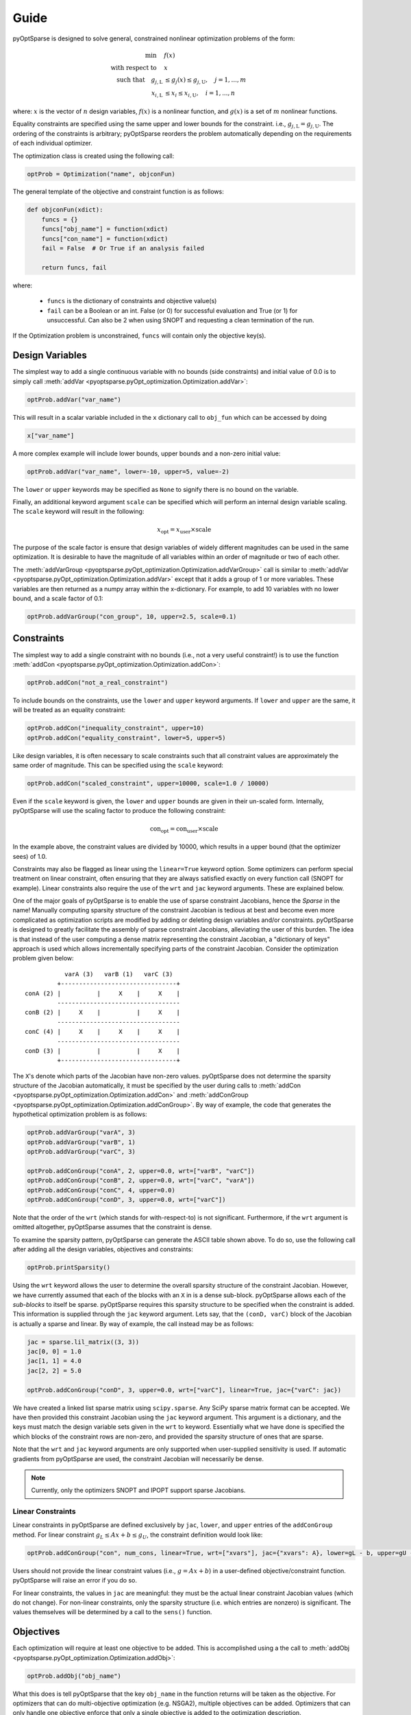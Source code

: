 Guide
-----

pyOptSparse is designed to solve general, constrained nonlinear
optimization problems of the form:

.. math::
  \min\quad &f(x)\\
  \text{with respect to}\quad &x\\
  \text{such that}\quad g_{j,\text{L}} &\le g_j(x) \le g_{j,\text{U}}, \quad j = 1, ..., m\\
  x_{i,\text{L}} &\le x_i \le x_{i,\text{U}}, \quad i = 1, ..., n

where:
:math:`x` is the vector of :math:`n` design variables,
:math:`f(x)` is a nonlinear function,
and :math:`g(x)` is a set of :math:`m` nonlinear functions.

Equality constraints are specified using the same upper and lower bounds for the constraint. i.e., :math:`g_{j,\text{L}} = g_{j,\text{U}}`.
The ordering of the constraints is arbitrary; pyOptSparse reorders the problem automatically depending on the requirements of each individual optimizer.

The optimization class is created using the following call:

.. code-block:: python

  optProb = Optimization("name", objconFun)

The general template of the objective and constraint function is as follows:

.. code-block:: python

  def objconFun(xdict):
      funcs = {}
      funcs["obj_name"] = function(xdict)
      funcs["con_name"] = function(xdict)
      fail = False  # Or True if an analysis failed

      return funcs, fail

where:

 * ``funcs`` is the dictionary of constraints and objective value(s)

 * ``fail`` can be a Boolean or an int. False (or 0) for successful evaluation and True (or 1) for unsuccessful. Can also be 2 when using SNOPT and requesting a clean termination of the run.

If the Optimization problem is unconstrained, ``funcs`` will contain only the objective key(s).

Design Variables
++++++++++++++++
The simplest way to add a single continuous variable with no bounds (side constraints) and initial value of 0.0 is
to simply call :meth:`addVar <pyoptsparse.pyOpt_optimization.Optimization.addVar>`:

.. code-block:: python

   optProb.addVar("var_name")

This will result in a scalar variable included in the ``x`` dictionary call to ``obj_fun`` which can be accessed by doing

.. code-block:: python

  x["var_name"]

A more complex example will include lower bounds, upper bounds and a non-zero initial value:

.. code-block:: python

  optProb.addVar("var_name", lower=-10, upper=5, value=-2)

The ``lower`` or ``upper`` keywords may be specified as ``None`` to signify there is no bound on the variable.

Finally, an additional keyword argument ``scale`` can be specified which will perform an internal design variable scaling.
The ``scale`` keyword will result in the following:

.. math::

  x_\text{opt} = x_\text{user} \times \text{scale}

The purpose of the scale factor is ensure that design variables of widely different magnitudes can be used in the same optimization.
It is desirable to have the magnitude of all variables within an order of magnitude or two of each other.

The :meth:`addVarGroup <pyoptsparse.pyOpt_optimization.Optimization.addVarGroup>` call is similar to 
:meth:`addVar <pyoptsparse.pyOpt_optimization.Optimization.addVar>` except that it adds a group of 1 or more variables.
These variables are then returned as a numpy array within the x-dictionary.
For example, to add 10 variables with no lower bound, and a scale factor of 0.1:

.. code-block:: python

  optProb.addVarGroup("con_group", 10, upper=2.5, scale=0.1)


Constraints
+++++++++++

The simplest way to add a single constraint with no bounds (i.e., not a very useful constraint!) is
to use the function :meth:`addCon <pyoptsparse.pyOpt_optimization.Optimization.addCon>`:

.. code-block:: python

  optProb.addCon("not_a_real_constraint")

To include bounds on the constraints, use the ``lower`` and ``upper`` keyword arguments.
If ``lower`` and ``upper`` are the same, it will be treated as an equality constraint:

.. code-block:: python

  optProb.addCon("inequality_constraint", upper=10)
  optProb.addCon("equality_constraint", lower=5, upper=5)

Like design variables, it is often necessary to scale constraints such that all constraint values are approximately the same order of magnitude.
This can be specified using the ``scale`` keyword:

.. code-block:: python

  optProb.addCon("scaled_constraint", upper=10000, scale=1.0 / 10000)

Even if the ``scale`` keyword is given, the ``lower`` and ``upper`` bounds are given in their un-scaled form.
Internally, pyOptSparse will use the scaling factor to produce the following constraint:

.. math::

  \text{con}_\text{opt} = \text{con}_\text{user} \times \text{scale}

In the example above, the constraint values are divided by 10000, which results in a upper bound (that the optimizer sees) of 1.0.

Constraints may also be flagged as linear using the ``linear=True`` keyword option.
Some optimizers can perform special treatment on linear constraint, often ensuring that they are always satisfied
exactly on every function call (SNOPT for example).
Linear constraints also require the use of the ``wrt`` and ``jac`` keyword arguments.
These are explained below.

One of the major goals of pyOptSparse is to enable the use of sparse constraint Jacobians, hence the `Sparse` in the name!
Manually computing sparsity structure of the constraint Jacobian is tedious at best and become even more complicated
as optimization scripts are modified by adding or deleting design variables and/or constraints.
pyOptSparse is designed to greatly facilitate the assembly of sparse constraint Jacobians, alleviating the user of this burden.
The idea is that instead of the user computing a dense matrix representing the constraint Jacobian,
a "dictionary of keys" approach is used which allows incrementally specifying parts of the constraint Jacobian.
Consider the optimization problem given below::

              varA (3)   varB (1)   varC (3)
            +--------------------------------+
   conA (2) |          |     X    |     X    |
            ----------------------------------
   conB (2) |     X    |          |     X    |
            ----------------------------------
   conC (4) |     X    |     X    |     X    |
            ----------------------------------
   conD (3) |          |          |     X    |
            +--------------------------------+

The ``X``'s denote which parts of the Jacobian have non-zero values.
pyOptSparse does not determine the sparsity structure of the Jacobian automatically,
it must be specified by the user during calls to :meth:`addCon <pyoptsparse.pyOpt_optimization.Optimization.addCon>` and :meth:`addConGroup <pyoptsparse.pyOpt_optimization.Optimization.addConGroup>`.
By way of example, the code that generates the  hypothetical optimization problem is as follows:

.. code-block:: python

  optProb.addVarGroup("varA", 3)
  optProb.addVarGroup("varB", 1)
  optProb.addVarGroup("varC", 3)

  optProb.addConGroup("conA", 2, upper=0.0, wrt=["varB", "varC"])
  optProb.addConGroup("conB", 2, upper=0.0, wrt=["varC", "varA"])
  optProb.addConGroup("conC", 4, upper=0.0)
  optProb.addConGroup("conD", 3, upper=0.0, wrt=["varC"])

Note that the order of the ``wrt`` (which stands for with-respect-to) is not significant.
Furthermore, if the ``wrt`` argument is omitted altogether, pyOptSparse assumes that the constraint is dense.

To examine the sparsity pattern, pyOptSparse can generate the ASCII table shown above.
To do so, use the following call after adding all the design variables, objectives and constraints:

.. code-block:: python

  optProb.printSparsity()

Using the ``wrt`` keyword allows the user to determine the overall sparsity structure of the constraint Jacobian.
However, we have currently assumed that each of the blocks with an ``X`` in is a dense sub-block.
pyOptSparse allows each of the *sub-blocks* to itself be sparse.
pyOptSparse requires this sparsity structure to be specified when the constraint is added.
This information is supplied through the ``jac`` keyword argument.
Lets say, that the ``(conD, varC)`` block of the Jacobian is actually a sparse and linear.
By way of example, the call instead may be as follows:

.. code-block:: python

  jac = sparse.lil_matrix((3, 3))
  jac[0, 0] = 1.0
  jac[1, 1] = 4.0
  jac[2, 2] = 5.0

  optProb.addConGroup("conD", 3, upper=0.0, wrt=["varC"], linear=True, jac={"varC": jac})

We have created a linked list sparse matrix using ``scipy.sparse``.
Any SciPy sparse matrix format can be accepted.
We have then provided this constraint Jacobian using the ``jac`` keyword argument.
This argument is a dictionary, and the keys must match the design variable sets given in the ``wrt`` to keyword.
Essentially what we have done is specified the which blocks of the constraint rows are non-zero,
and provided the sparsity structure of ones that are sparse.

Note that the ``wrt`` and ``jac`` keyword arguments are only supported when user-supplied sensitivity is used.
If automatic gradients from pyOptSparse are used, the constraint Jacobian will necessarily be dense.

.. note::
    Currently, only the optimizers SNOPT and IPOPT support sparse Jacobians.

Linear Constraints
~~~~~~~~~~~~~~~~~~
Linear constraints in pyOptSparse are defined exclusively by ``jac``, ``lower``, and ``upper`` entries of the ``addConGroup`` method.
For linear constraint :math:`g_L \leq Ax + b \leq g_U`, the constraint definition would look like:

.. code-block:: python
  
  optProb.addConGroup("con", num_cons, linear=True, wrt=["xvars"], jac={"xvars": A}, lower=gL - b, upper=gU - b)

Users should not provide the linear constraint values (i.e., :math:`g = Ax + b`) in a user-defined objective/constraint function.
pyOptSparse will raise an error if you do so.

For linear constraints, the values in ``jac`` are meaningful:
they must be the actual linear constraint Jacobian values (which do not change).
For non-linear constraints, only the sparsity structure (i.e. which entries are nonzero) is significant.
The values themselves will be determined by a call to the ``sens()`` function.


Objectives
++++++++++

Each optimization will require at least one objective to be added.
This is accomplished using a the call to :meth:`addObj <pyoptsparse.pyOpt_optimization.Optimization.addObj>`:

.. code-block:: python

  optProb.addObj("obj_name")

What this does is tell pyOptSparse that the key ``obj_name`` in the function returns will be taken as the objective.
For optimizers that can do multi-objective optimization (e.g. NSGA2), multiple objectives can be added.
Optimizers that can only handle one objective enforce that only a single objective is added to the optimization description.

Specifying Derivatives
++++++++++++++++++++++
Approximating Derivatives
~~~~~~~~~~~~~~~~~~~~~~~~~
pyOptSparse can automatically compute derivatives of the objective and constraint functions using finite differences or the complex-step method.
This is done by simply passing a string to the ``sens=`` argument when calling an optimizer.
See the possible values :ref:`here <gradient>`.
In the simplest case, using ``sens="FD"`` will be enough to run an optimization using forward differences with a default step size.

Analytic Derivatives
~~~~~~~~~~~~~~~~~~~~
If analytic derivatives are available, users can compute them within a user-defined function.
This function accepts as inputs a dictionary containing design variable values as well as another dictionary containing objective and constraint values.
It returns a nested dictionary containing the gradients of the objective and constraint values with respect to those design variables at the current design point.
Specifically, the first-layer keys should be associated with objective and constraint names while the second-layer keys correspond to design variables.
The dictionary values are the computed analytic derivatives, either in the form of lists or NumPy arrays with the expected shape.
Since pyOptSparse uses string indexing, users need to make sure the keys in the returned dictionary are consistent with the names of design variables, constraints and objectives which were first added to the optimization problem.

.. tip::
  #. Only the non-zero sub-blocks of the Jacobian need to be defined in the dictionary, and pyOptSparse will assume the rest to be zero.
  #. Derivatives of the linear constraints do not need to be given here, since they are constant and should have already been specified via the ``jac=`` keyword argument when adding the constraint.

For example, if the optimization problem has one objective ``obj``, two constraints ``con``, and three design variables ``xvars``, the returned sensitivity dictionary (with placeholder values) should have the following structure:

.. code-block:: python

  {"obj": {"xvars": [1, 2, 3]}, "con": {"xvars": [[4, 5, 6], [7, 8, 9]]}}

Once this function is constructed, users can pass its function handle to the optimizer when it's called via:

.. code-block:: python

  sol = opt(optProb, sens=sens, ...)


Optimizer Instantiation
+++++++++++++++++++++++
There are two ways to instantiate the optimizer object.
The first, and most explicit approach is to directly import the optimizer class, for example via

.. code-block:: python

  from pyoptsparse import SLSQP

  opt = SLSQP(...)

However, in order to easily switch between different optimizers without having to import each class, a convenience function called
:meth:`OPT <pyoptsparse.pyOpt_optimizer.OPT>` is provided.
It accepts a string argument in addition to the usual options, and instantiates the optimizer object based on the string:

.. code-block:: python

  from pyoptsparse import OPT

  opt = OPT("SLSQP", ...)

Note that the name of the optimizer is case-insensitive, so ``slsqp`` can also be used.
This makes it easy to for example choose the optimizer from the command-line, or more generally select the optimizer using strings without preemptively importing all classes.
